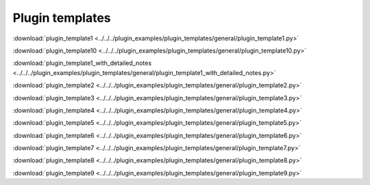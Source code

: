 .. _plugin_templates:

Plugin templates 
=======================

:download:`plugin_template1 <../../../plugin_examples/plugin_templates/general/plugin_template1.py>`


:download:`plugin_template10 <../../../plugin_examples/plugin_templates/general/plugin_template10.py>`


:download:`plugin_template1_with_detailed_notes <../../../plugin_examples/plugin_templates/general/plugin_template1_with_detailed_notes.py>`


:download:`plugin_template2 <../../../plugin_examples/plugin_templates/general/plugin_template2.py>`


:download:`plugin_template3 <../../../plugin_examples/plugin_templates/general/plugin_template3.py>`


:download:`plugin_template4 <../../../plugin_examples/plugin_templates/general/plugin_template4.py>`


:download:`plugin_template5 <../../../plugin_examples/plugin_templates/general/plugin_template5.py>`


:download:`plugin_template6 <../../../plugin_examples/plugin_templates/general/plugin_template6.py>`


:download:`plugin_template7 <../../../plugin_examples/plugin_templates/general/plugin_template7.py>`


:download:`plugin_template8 <../../../plugin_examples/plugin_templates/general/plugin_template8.py>`


:download:`plugin_template9 <../../../plugin_examples/plugin_templates/general/plugin_template9.py>`


